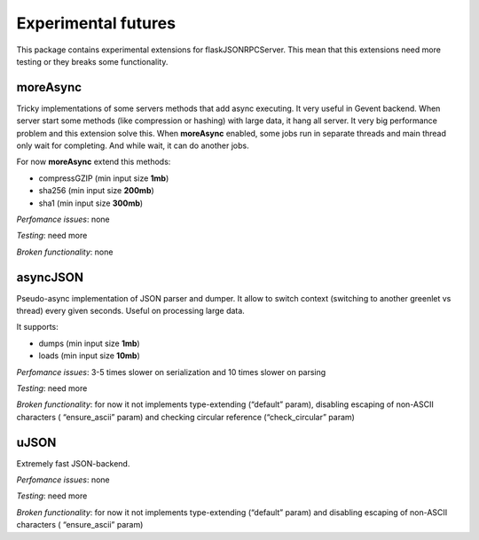 
Experimental futures
====================

This package contains experimental extensions for flaskJSONRPCServer.
This mean that this extensions need more testing or they breaks some
functionality.

moreAsync
---------

Tricky implementations of some servers methods that add async executing.
It very useful in Gevent backend. When server start some methods (like
compression or hashing) with large data, it hang all server. It very big
performance problem and this extension solve this. When **moreAsync**
enabled, some jobs run in separate threads and main thread only wait for
completing. And while wait, it can do another jobs.

For now **moreAsync** extend this methods:

-  compressGZIP (min input size **1mb**)
-  sha256 (min input size **200mb**)
-  sha1 (min input size **300mb**)

*Perfomance issues*: none

*Testing*: need more

*Broken functionality*: none

asyncJSON
---------

Pseudo-async implementation of JSON parser and dumper. It allow to
switch context (switching to another greenlet vs thread) every given
seconds. Useful on processing large data.

It supports:

-  dumps (min input size **1mb**)
-  loads (min input size **10mb**)

*Perfomance issues*: 3-5 times slower on serialization and 10 times
slower on parsing

*Testing*: need more

*Broken functionality*: for now it not implements type-extending
(“default” param), disabling escaping of non-ASCII characters (
“ensure\_ascii” param) and checking circular reference
(“check\_circular” param)

uJSON
-----

Extremely fast JSON-backend.

*Perfomance issues*: none

*Testing*: need more

*Broken functionality*: for now it not implements type-extending
(“default” param) and disabling escaping of non-ASCII characters (
“ensure\_ascii” param)
